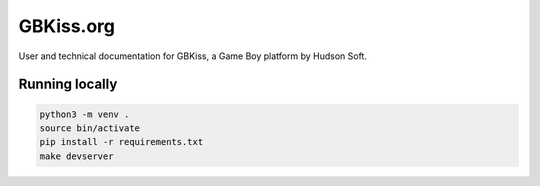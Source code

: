 GBKiss.org
==========

User and technical documentation for GBKiss, a Game Boy platform by Hudson Soft.

Running locally
---------------

.. code-block:: shell

   python3 -m venv .
   source bin/activate
   pip install -r requirements.txt
   make devserver
